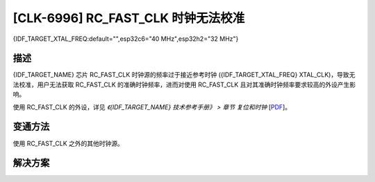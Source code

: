 [CLK-6996] RC_FAST_CLK 时钟无法校准
~~~~~~~~~~~~~~~~~~~~~~~~~~~~~~~~~~~

{IDF_TARGET_XTAL_FREQ:default="",esp32c6="40 MHz",esp32h2="32 MHz"}

.. only:: esp32c6

   .. tags::
      
      v0.0

.. only:: esp32h2

   .. tags::

      v0.0, v0.1

描述
^^^^

{IDF_TARGET_NAME} 芯片 RC_FAST_CLK 时钟源的频率过于接近参考时钟 ({IDF_TARGET_XTAL_FREQ} XTAL_CLK)，导致无法校准，用户无法获取 RC_FAST_CLK 的准确时钟频率，进而对使用 RC_FAST_CLK 且对其准确时钟频率要求较高的外设产生影响。

使用 RC_FAST_CLK 的外设，详见 *《{IDF_TARGET_NAME} 技术参考手册》 > 章节 复位和时钟* [`PDF <{IDF_TARGET_TRM_CN_URL}#resclk>`__]。

变通方法
^^^^^^^^

使用 RC_FAST_CLK 之外的其他时钟源。

解决方案
^^^^^^^^

.. only:: esp32c6

   已在芯片版本 :bdg-success:`v0.1` 中修复。

.. only:: esp32h2

   已在芯片版本 :bdg-success:`v1.2` 中修复。
